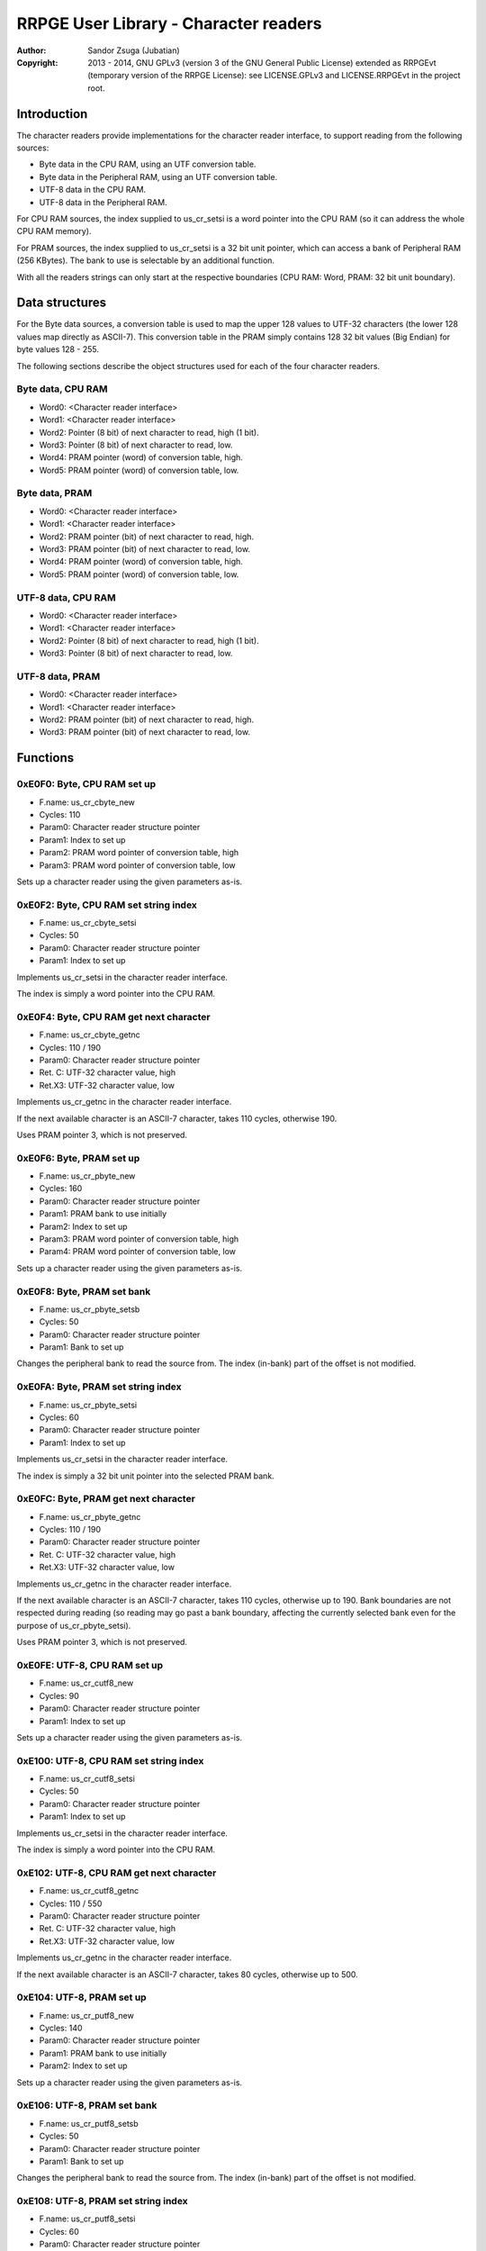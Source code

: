 
RRPGE User Library - Character readers
==============================================================================

:Author:    Sandor Zsuga (Jubatian)
:Copyright: 2013 - 2014, GNU GPLv3 (version 3 of the GNU General Public
            License) extended as RRPGEvt (temporary version of the RRPGE
            License): see LICENSE.GPLv3 and LICENSE.RRPGEvt in the project
            root.




Introduction
------------------------------------------------------------------------------


The character readers provide implementations for the character reader
interface, to support reading from the following sources:

- Byte data in the CPU RAM, using an UTF conversion table.
- Byte data in the Peripheral RAM, using an UTF conversion table.
- UTF-8 data in the CPU RAM.
- UTF-8 data in the Peripheral RAM.

For CPU RAM sources, the index supplied to us_cr_setsi is a word pointer into
the CPU RAM (so it can address the whole CPU RAM memory).

For PRAM sources, the index supplied to us_cr_setsi is a 32 bit unit pointer,
which can access a bank of Peripheral RAM (256 KBytes). The bank to use is
selectable by an additional function.

With all the readers strings can only start at the respective boundaries (CPU
RAM: Word, PRAM: 32 bit unit boundary).




Data structures
------------------------------------------------------------------------------


For the Byte data sources, a conversion table is used to map the upper 128
values to UTF-32 characters (the lower 128 values map directly as ASCII-7).
This conversion table in the PRAM simply contains 128 32 bit values (Big
Endian) for byte values 128 - 255.

The following sections describe the object structures used for each of the
four character readers.


Byte data, CPU RAM
^^^^^^^^^^^^^^^^^^^^^^^^^^^^^^^^^^^^^^^^^^^^^^^^^^

- Word0: <Character reader interface>
- Word1: <Character reader interface>
- Word2: Pointer (8 bit) of next character to read, high (1 bit).
- Word3: Pointer (8 bit) of next character to read, low.
- Word4: PRAM pointer (word) of conversion table, high.
- Word5: PRAM pointer (word) of conversion table, low.


Byte data, PRAM
^^^^^^^^^^^^^^^^^^^^^^^^^^^^^^^^^^^^^^^^^^^^^^^^^^

- Word0: <Character reader interface>
- Word1: <Character reader interface>
- Word2: PRAM pointer (bit) of next character to read, high.
- Word3: PRAM pointer (bit) of next character to read, low.
- Word4: PRAM pointer (word) of conversion table, high.
- Word5: PRAM pointer (word) of conversion table, low.


UTF-8 data, CPU RAM
^^^^^^^^^^^^^^^^^^^^^^^^^^^^^^^^^^^^^^^^^^^^^^^^^^

- Word0: <Character reader interface>
- Word1: <Character reader interface>
- Word2: Pointer (8 bit) of next character to read, high (1 bit).
- Word3: Pointer (8 bit) of next character to read, low.


UTF-8 data, PRAM
^^^^^^^^^^^^^^^^^^^^^^^^^^^^^^^^^^^^^^^^^^^^^^^^^^

- Word0: <Character reader interface>
- Word1: <Character reader interface>
- Word2: PRAM pointer (bit) of next character to read, high.
- Word3: PRAM pointer (bit) of next character to read, low.




Functions
------------------------------------------------------------------------------


0xE0F0: Byte, CPU RAM set up
^^^^^^^^^^^^^^^^^^^^^^^^^^^^^^^^^^^^^^^^^^^^^^^^^^

- F.name: us_cr_cbyte_new
- Cycles: 110
- Param0: Character reader structure pointer
- Param1: Index to set up
- Param2: PRAM word pointer of conversion table, high
- Param3: PRAM word pointer of conversion table, low

Sets up a character reader using the given parameters as-is.


0xE0F2: Byte, CPU RAM set string index
^^^^^^^^^^^^^^^^^^^^^^^^^^^^^^^^^^^^^^^^^^^^^^^^^^

- F.name: us_cr_cbyte_setsi
- Cycles: 50
- Param0: Character reader structure pointer
- Param1: Index to set up

Implements us_cr_setsi in the character reader interface.

The index is simply a word pointer into the CPU RAM.


0xE0F4: Byte, CPU RAM get next character
^^^^^^^^^^^^^^^^^^^^^^^^^^^^^^^^^^^^^^^^^^^^^^^^^^

- F.name: us_cr_cbyte_getnc
- Cycles: 110 / 190
- Param0: Character reader structure pointer
- Ret. C: UTF-32 character value, high
- Ret.X3: UTF-32 character value, low

Implements us_cr_getnc in the character reader interface.

If the next available character is an ASCII-7 character, takes 110 cycles,
otherwise 190.

Uses PRAM pointer 3, which is not preserved.


0xE0F6: Byte, PRAM set up
^^^^^^^^^^^^^^^^^^^^^^^^^^^^^^^^^^^^^^^^^^^^^^^^^^

- F.name: us_cr_pbyte_new
- Cycles: 160
- Param0: Character reader structure pointer
- Param1: PRAM bank to use initially
- Param2: Index to set up
- Param3: PRAM word pointer of conversion table, high
- Param4: PRAM word pointer of conversion table, low

Sets up a character reader using the given parameters as-is.


0xE0F8: Byte, PRAM set bank
^^^^^^^^^^^^^^^^^^^^^^^^^^^^^^^^^^^^^^^^^^^^^^^^^^

- F.name: us_cr_pbyte_setsb
- Cycles: 50
- Param0: Character reader structure pointer
- Param1: Bank to set up

Changes the peripheral bank to read the source from. The index (in-bank) part
of the offset is not modified.


0xE0FA: Byte, PRAM set string index
^^^^^^^^^^^^^^^^^^^^^^^^^^^^^^^^^^^^^^^^^^^^^^^^^^

- F.name: us_cr_pbyte_setsi
- Cycles: 60
- Param0: Character reader structure pointer
- Param1: Index to set up

Implements us_cr_setsi in the character reader interface.

The index is simply a 32 bit unit pointer into the selected PRAM bank.


0xE0FC: Byte, PRAM get next character
^^^^^^^^^^^^^^^^^^^^^^^^^^^^^^^^^^^^^^^^^^^^^^^^^^

- F.name: us_cr_pbyte_getnc
- Cycles: 110 / 190
- Param0: Character reader structure pointer
- Ret. C: UTF-32 character value, high
- Ret.X3: UTF-32 character value, low

Implements us_cr_getnc in the character reader interface.

If the next available character is an ASCII-7 character, takes 110 cycles,
otherwise up to 190. Bank boundaries are not respected during reading (so
reading may go past a bank boundary, affecting the currently selected bank
even for the purpose of us_cr_pbyte_setsi).

Uses PRAM pointer 3, which is not preserved.


0xE0FE: UTF-8, CPU RAM set up
^^^^^^^^^^^^^^^^^^^^^^^^^^^^^^^^^^^^^^^^^^^^^^^^^^

- F.name: us_cr_cutf8_new
- Cycles: 90
- Param0: Character reader structure pointer
- Param1: Index to set up

Sets up a character reader using the given parameters as-is.


0xE100: UTF-8, CPU RAM set string index
^^^^^^^^^^^^^^^^^^^^^^^^^^^^^^^^^^^^^^^^^^^^^^^^^^

- F.name: us_cr_cutf8_setsi
- Cycles: 50
- Param0: Character reader structure pointer
- Param1: Index to set up

Implements us_cr_setsi in the character reader interface.

The index is simply a word pointer into the CPU RAM.


0xE102: UTF-8, CPU RAM get next character
^^^^^^^^^^^^^^^^^^^^^^^^^^^^^^^^^^^^^^^^^^^^^^^^^^

- F.name: us_cr_cutf8_getnc
- Cycles: 110 / 550
- Param0: Character reader structure pointer
- Ret. C: UTF-32 character value, high
- Ret.X3: UTF-32 character value, low

Implements us_cr_getnc in the character reader interface.

If the next available character is an ASCII-7 character, takes 80 cycles,
otherwise up to 500.


0xE104: UTF-8, PRAM set up
^^^^^^^^^^^^^^^^^^^^^^^^^^^^^^^^^^^^^^^^^^^^^^^^^^

- F.name: us_cr_putf8_new
- Cycles: 140
- Param0: Character reader structure pointer
- Param1: PRAM bank to use initially
- Param2: Index to set up

Sets up a character reader using the given parameters as-is.


0xE106: UTF-8, PRAM set bank
^^^^^^^^^^^^^^^^^^^^^^^^^^^^^^^^^^^^^^^^^^^^^^^^^^

- F.name: us_cr_putf8_setsb
- Cycles: 50
- Param0: Character reader structure pointer
- Param1: Bank to set up

Changes the peripheral bank to read the source from. The index (in-bank) part
of the offset is not modified.


0xE108: UTF-8, PRAM set string index
^^^^^^^^^^^^^^^^^^^^^^^^^^^^^^^^^^^^^^^^^^^^^^^^^^

- F.name: us_cr_putf8_setsi
- Cycles: 60
- Param0: Character reader structure pointer
- Param1: Index to set up

Implements us_cr_setsi in the character reader interface.

The index is simply a 32 bit unit pointer into the selected PRAM bank.


0xE10A: UTF-8, PRAM get next character
^^^^^^^^^^^^^^^^^^^^^^^^^^^^^^^^^^^^^^^^^^^^^^^^^^

- F.name: us_cr_putf8_getnc
- Cycles: 110 / 550
- Param0: Character reader structure pointer
- Ret. C: UTF-32 character value, high
- Ret.X3: UTF-32 character value, low

Implements us_cr_getnc in the character reader interface.

If the next available character is an ASCII-7 character, takes 90 cycles,
otherwise up to 540. Bank boundaries are not respected during reading (so
reading may go past a bank boundary, affecting the currently selected bank
even for the purpose of us_cr_pbyte_setsi).

Uses PRAM pointer 3, which is not preserved.




Entry point table of Character reader functions
------------------------------------------------------------------------------


The abbreviations used in the table are as follows:

- P: Count of parameters.
- R: Return value registers used.

The cycle counts are to be interpreted with function entry / exit overhead
included, and are maximal counts.

+--------+---------------+---+------+----------------------------------------+
| Addr.  | Cycles        | P |   R  | Name                                   |
+========+===============+===+======+========================================+
| 0xE0F0 |           110 | 4 |      | us_cr_cbyte_new                        |
+--------+---------------+---+------+----------------------------------------+
| 0xE0F2 |            50 | 2 |      | us_cr_cbyte_setsi                      |
+--------+---------------+---+------+----------------------------------------+
| 0xE0F4 |     110 / 190 | 1 | C:X3 | us_cr_cbyte_getnc                      |
+--------+---------------+---+------+----------------------------------------+
| 0xE0F6 |           160 | 5 |      | us_cr_pbyte_new                        |
+--------+---------------+---+------+----------------------------------------+
| 0xE0F8 |            50 | 2 |      | us_cr_pbyte_setsb                      |
+--------+---------------+---+------+----------------------------------------+
| 0xE0FA |            60 | 2 |      | us_cr_pbyte_setsi                      |
+--------+---------------+---+------+----------------------------------------+
| 0xE0FC |     110 / 190 | 1 | C:X3 | us_cr_pbyte_getnc                      |
+--------+---------------+---+------+----------------------------------------+
| 0xE0FE |            90 | 2 |      | us_cr_cutf8_new                        |
+--------+---------------+---+------+----------------------------------------+
| 0xE100 |            50 | 2 |      | us_cr_cutf8_setsi                      |
+--------+---------------+---+------+----------------------------------------+
| 0xE102 |     110 / 550 | 1 | C:X3 | us_cr_cutf8_getnc                      |
+--------+---------------+---+------+----------------------------------------+
| 0xE104 |           140 | 3 |      | us_cr_putf8_new                        |
+--------+---------------+---+------+----------------------------------------+
| 0xE106 |            50 | 2 |      | us_cr_putf8_setsb                      |
+--------+---------------+---+------+----------------------------------------+
| 0xE108 |            60 | 2 |      | us_cr_putf8_setsi                      |
+--------+---------------+---+------+----------------------------------------+
| 0xE10A |     110 / 550 | 1 | C:X3 | us_cr_putf8_getnc                      |
+--------+---------------+---+------+----------------------------------------+
